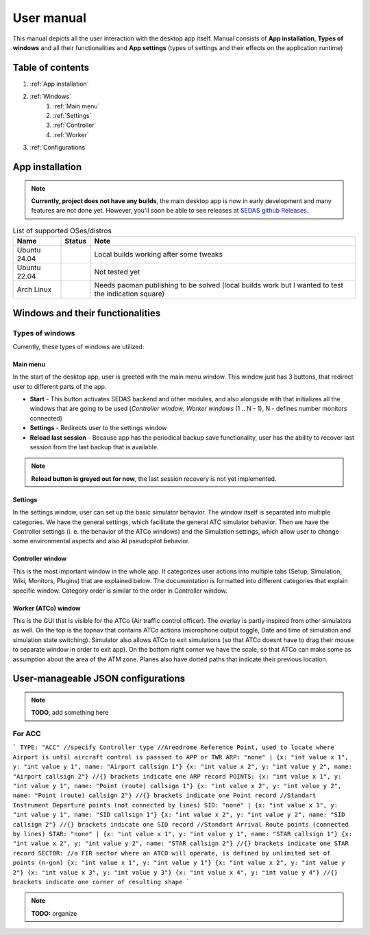 ===================================
User manual
===================================

This manual depicts all the user interaction with the
desktop app itself. Manual consists of **App installation**, **Types of windows** and all their functionalities
and **App settings** (types of settings and their effects on the application runtime)

Table of contents
===================================
#. :ref:`App installation`
#. :ref:`Windows`
    #. :ref:`Main menu`
    #. :ref:`Settings`
    #. :ref:`Controller`
    #. :ref:`Worker`
#. :ref:`Configurations`

.. _App installation:

App installation
===================================

.. note::

   **Currently, project does not have any builds**, the main desktop app is now in early development and many features are not done yet.
   However, you'll soon be able to see releases at `SEDAS github Releases <https://github.com/SEDAS-DevTeam/SEDAS-manager/releases>`_.

.. list-table:: List of supported OSes/distros
    :header-rows: 1

    * - **Name**
      - **Status**
      - **Note**
    * - Ubuntu 24.04
      - .. image:: https://img.shields.io/badge/Working-green?style=flat-square
      - Local builds working after some tweaks
    * - Ubuntu 22.04
      - .. image:: https://img.shields.io/badge/Not_Tested-yellow?style=flat-square
      - Not tested yet
    * - Arch Linux
      - .. image:: https://img.shields.io/badge/Failing-red?style=flat-square
      - Needs pacman publishing to be solved (local builds work but I wanted to test the indication square)

.. dropdown:: Building locally

    Building locally
    -----------------------

    .. note::
        **All the build steps were tested for Linux distros**, so the actual build instructions for Windows would probably differ significantly.


    Workspace setup
    """"""""""""""""""

    .. tabs::

        .. tab:: Linux
            **Setting up repository**

            .. code-block:: shell

                git clone --recursive https://github.com/SEDAS-DevTeam/SEDAS-manager.git
                cd SEDAS-manager

            **Setting up Python virtual environment**

            I recommend using ``pyenv`` for setting up project helper (for managing building, compiling, etc.), but if you are more familiar with `conda`, there is no problem of using that.
            All the project helper dependencies are in ``requirements.txt``

            .. code-block:: shell

                pyenv install 3.11 # install python3.11
                pyenv virtualenv 3.11 sedas_manager_env
                pyenv local sedas_manager_env # Switches to environment
                pip install -r requirements.txt # install depedendencies

            .. note::
                This local setup created a ``.python-version`` file inside your workspace. It helps pyenv determine what virtual environment to activate.
                So basically you don't need to do the activation/deactivation.

            **Setting up Node.js environment**

            This projects uses ``nvm`` (Node Version Manager, `installation link <https://github.com/nvm-sh/nvm>`_) for the Node.js version managing, so that the project could stay mostly up to date. I recommend using this for the standard setup.
            Currently, the project uses the latest LTS version (*v22.14.0*), in order to set up environment correctly, you have to take steps below:

            .. code-block:: shell

                nvm install # to install LTS version from .nvmrc file
                npm install -g npm@latext # ensure the latest version of npm

            The Node.js environment is now set up. The invoke commands will automatically switch to version specified in ``.nvmrc``. 

            **Install npm dependencies**

            .. code-block:: shell

                npm install
                npm install -g node-gyp # to enable addon compilation
            
            .. note::

                **Currently, Ubuntu 24.04 implemented the new AppImage restrictions,** so that users cannot run Electron apps sandboxed (`github issue <https://github.com/electron/electron/issues/42510>`_).
                The temporary workaround is below:

                .. code-block:: shell

                    sudo sysctl -w kernel.apparmor_restrict_unprivileged_userns=0 # deactivates the restriction
                    sudo sysctl -w kernel.apparmor_restrict_unprivileged_userns=1 # activates the restriction


            **Compile C++, TS and node-addon-api files**

            .. code-block:: shell

                invoke compile

            **Run app in development mode**

            .. code-block:: shell

                invoke devel

            Everything should be set up for now :).


        .. tab:: Windows

            .. note::
                **Add windows build instructions**

        .. tab:: MacOS

            .. note::
                **Add MacOS build instructions**

    Building and Publishing to github releases
    """"""""""""""""""

    Toolkit enables developer to build and publish a binary locally. This feature is only for users who want to contribute and be part of the active development.
    So there are definitely going to be some changes regarding this part.

    .. code-block:: shell

        invoke build # executes app build
        invoke publish # executes app publish to github

    .. note::
        Difference between ``publish`` and ``build`` commands is that ``publish`` also publishes the binary to Github. So you dont need to run ``build`` before publishing.

    .. note::
        **The publishing wont work right now.** You would need to be authorized and have access to the organizations which is not possible for now because many aspects needs to be tweaked in the future.

    Setting up other projects
    """"""""""""""""""

    This part is entirely optional. It is just here to show people who want to take part of the development how to setup other SEDAS repositories as well.

    .. tabs::

        .. tab:: SEDAS-AI-backend
            Add something

        .. tab:: ATC-whisper
            Add something
        
        .. tab:: sedas-docs
            Add something

.. dropdown:: Downloading/using prebuilt binaries

    Downloading/using prebuilt binaries
    -----------------------

    .. tabs::
        .. tab:: Linux
            
            .. note::
                Project is not built yet
        
        .. tab:: Windows

            .. note::
                Project is not built yet
        
        .. tab:: MacOS

            .. note::
                Project is not built yet

.. _Windows:

Windows and their functionalities
===================================

Types of windows
-----------------------

Currently, these types of windows are utilized:

.. _Main menu:

Main menu
""""""""""""""""""

In the start of the desktop app, user is greeted with the main menu window. This window just has 3 buttons, that redirect user
to different parts of the app.

* **Start** - This button activates SEDAS backend and other modules, and also alongside with that initializes all the windows that are going to be used (`Controller window`, `Worker windows` (1 .. N - 1), N - defines number monitors connected)

* **Settings** - Redirects user to the settings window

* **Reload last session** - Because app has the periodical backup save functionality, user has the ability to recover last session from the last backup that is available.


.. note::
    **Reload button is greyed out for now**, the last session recovery is not yet implemented.

.. _Settings:

Settings
""""""""""""""""""

.. image:: imgs/pic/settings.png

In the settings window, user can set up the basic simulator behavior. The window itself is separated into multiple categories. We have the general settings, which facilitate
the general ATC simulator behavior. Then we have the Controller settings (i. e. the behavior of the ATCo windows) and the Simulation settings, which allow user to change some
environmental aspects and also AI pseudopilot behavior.

.. _Controller:

Controller window
""""""""""""""""""

This is the most important window in the whole app. It categorizes user actions into multiple tabs (Setup, Simulation, Wiki, Monitors, Plugins) that are explained below.
The documentation is formatted into different categories that explain specific window. Category order is similar to the order in Controller window.

.. tabs::
    .. tab:: Setup tab
        
        .. figure:: imgs/pic/controller_setup.png
            :align: center

            Controller Setup tab

        The SEDAS simulations are divided into two categories: **Planned** and **Unplanned**. 
        
        **Planned simulations**

        User can set up the planned simulations in the Setup tab, when they select Map (and corresponding scenario), Aircraft preset and Commands preset with aditional tweaks. 
        After that, the simulation engine will determine and setup the simulation accordingly. Variables, that are tweakable by user, are explained below:

        * **Map** - here, user can select a specific map/airport that will be used in the simulation. Every map has its type according to ATC zone classification (ACC, TWR and APP). They also have designated ICAO airport code (if the map is designated as an airport), Country and City (could be left empty if the simulation doesnt redirect to actual place) and the description (also optional).
        
        * **Scenario** - Every map has its own predefined sets of scenarios, that define what plane types are going to be used in the simulation and also other key aspects (time of plane spawning, special situations). Every map has different scenarios.
        
        * **Scenario adjustment** - User can adjust selected scenarios. Currently, scenario adjustments just allow to exclude WTC (Wake Turbulence - **UL**\ tralight, **L**\ ight, **M**\ edium, **H**\ eavy, **J** - Super) or CAT (aircraft category - **AI**\ rplane, **HE**\ licopter, **GL**\ ider, **AE**\ rostat) categories.
        
        * **Scenario time** - User can select the time of scenario (this setting is just aesthetic, so it could be left at random, which generates random time and date)
        
        * **Aircraft preset** - Allows user to select specific types of planes (planes from only one manufacturer, etc.). User can inspect the preset before selecting it.
        
        * **Commands preset** - Allows user to select specific commands that are going to be allowed in the simulation. Other commands are not going to be accepted by AI pseudopilots.

        .. note::
            **Currently, the planned simulations are not working yet.** This is because the implementation of the simulation setup engine is quite tedious and requires to set up a lot of rules and exceptions
            when implementing it. It is advised for the user to use **Unplanned simulations** path.
        
        **Unplanned simulations**

        Every map allows user to set every preset to empty. That means, that the simulation engine will be set to default and zero exceptions will be enforced upon the simulation.
        The simulation would be empty and only the selected map would be rendered. After that, user can freely spawn planes in the **Simulation tab**, so the simulation is directed by the user.
    
    .. tab:: Monitors tab

        .. figure:: imgs/pic/monitors.png
            :align: center
            
            Controller Monitors tab

        Simulator alows user to adjust multiple window instances. The app itself is designed to be working on multiple-monitor setup. The advised number of monitors is currently 2 (one for Controller tab, other fro Worker (ATCo) tab).
        However, app also works on just one monitor setup (the windows would be overlapping though). User can select what behavior could the specific window/monitor have.
        Options are listed below:

        * **TWR** - Tower view for the simulation (Map has to support TWR)
        
        * **APP** - Approach view for the simulation (Map has to support APP)
        
        * **ACC** - Area control view for the simulation (Map has to support ACC)
        
        * **weather** - Embeds weather data into simulation (Map has to point into specific place on the earth - Country and City tags cannot be empty when selected)
        
        * **dep_arr** - Departure/Arrival view for the currently activated planes.
        
        * **embed** - Allows user to embed external web resource from the URL.

        .. note::
            The configurations are not done yet. Simulator currently supports only **ACC**, **weather** and **dep_arr** view.
    
    .. tab:: Simulation tab

        .. figure:: imgs/pic/controller_sim.png
            :align: center

            Controller Simulation tab

        In the simulation tab, user can control the simulation behavior. This is not really needed in **Planned simulations** but quite crucial in the **Unplanned simulations**.
        At the top, user can control simulation state. Then we have the plane spawning part. There we can set the plane name (random generated or typed) and
        initial heading, level and speed. We can also designate specific departure and arrival points to the plane.

        .. note::
            **Options: Plane type and Monitor** are not functional yet. They did not present any kind of relevance in the plane simulation setting, so in the future we either remove them or make them functional.

        After confirming a plane, the plane will spawn on ATCo window and we will see a new panel opened at the Plane control category. Here, user can control the values of the plane (heading, level and speed).
        This panel is just for basic correction, it is not needed because its functionality is supplemented by AI pseudopilots (i. e. user controls all the plane variables verbally).

        The last part is the plane terminal. Here, user can see all the logs about planes responding to ATCo commands and also heading, level and speech changes made by the plane.

    .. tab:: Plugins tab

        .. note::
            **The plugin GUI is not done yet**, project needs some reworking of the plugin implementations.

    .. tab:: Wiki tab

        .. figure:: imgs/pic/wiki.png
            :align: center

            Controller Wiki tab

        Simulator is designed for people who are beginners in ATC. Because of that, the Controller window has designated tab only for the documentation.
        User can switch between **SEDAS** and **IVAO** documentation (which also contains interesting data regarding the ATC). There is also a hyperlink to **Skybrary** at the bottom of the page,
        which is a reliable ATC source managed by EUROCONTROL.

.. _Worker:

Worker (ATCo) window
""""""""""""""""""

.. image:: imgs/pic/worker.png

This is the GUI that is visible for the ATCo (Air traffic control officer). The overlay is partly inspired from other simulators as well.
On the top is the topnav that contains ATCo actions (microphone output toggle, Date and time of simulation and simulation state switching).
Simulator also allows ATCo to exit simulations (so that ATCo doesnt have to drag their mouse to separate window in order to exit app).
On the bottom right corner we have the scale, so that ATCo can make some as assumption about the area of the ATM zone. Planes also have dotted paths that indicate their previous location.

.. _Configurations:
User-manageable JSON configurations
===================================

.. note::
    **TODO**, add something here

For ACC
-----------------------

```
TYPE: "ACC" //specify Controller type
//Areodrome Reference Point, used to locate where Airport is until aircraft control is passsed to APP or TWR
ARP: "none" |
{x: "int value x 1", y: "int value y 1", name: "Airport callsign 1"}
{x: "int value x 2", y: "int value y 2", name: "Airport callsign 2"}
//{} brackets indicate one ARP record
POINTS: 
{x: "int value x 1", y: "int value y 1", name: "Point (route) callsign 1"}
{x: "int value x 2", y: "int value y 2", name: "Point (route) callsign 2"}
//{} brackets indicate one Point record
//Standart Instrument Departure points (not connected by lines)
SID: "none" |
{x: "int value x 1", y: "int value y 1", name: "SID callsign 1"}
{x: "int value x 2", y: "int value y 2", name: "SID callsign 2"}
//{} brackets indicate one SID record
//Standart Arrival Route points (connected by lines)
STAR: "none" |
{x: "int value x 1", y: "int value y 1", name: "STAR callsign 1"}
{x: "int value x 2", y: "int value y 2", name: "STAR callsign 2"}
//{} brackets indicate one STAR record
SECTOR: //a FIR sector where an ATCO will operate, is defined by unlimited set of points (n-gon)
{x: "int value x 1", y: "int value y 1"}
{x: "int value x 2", y: "int value y 2"}
{x: "int value x 3", y: "int value y 3"}
{x: "int value x 4", y: "int value y 4"}
//{} brackets indicate one corner of resulting shape
```

.. note::
    **TODO:** organize